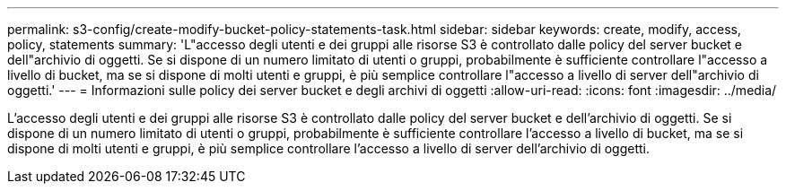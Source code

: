 ---
permalink: s3-config/create-modify-bucket-policy-statements-task.html 
sidebar: sidebar 
keywords: create, modify, access, policy, statements 
summary: 'L"accesso degli utenti e dei gruppi alle risorse S3 è controllato dalle policy del server bucket e dell"archivio di oggetti. Se si dispone di un numero limitato di utenti o gruppi, probabilmente è sufficiente controllare l"accesso a livello di bucket, ma se si dispone di molti utenti e gruppi, è più semplice controllare l"accesso a livello di server dell"archivio di oggetti.' 
---
= Informazioni sulle policy dei server bucket e degli archivi di oggetti
:allow-uri-read: 
:icons: font
:imagesdir: ../media/


[role="lead"]
L'accesso degli utenti e dei gruppi alle risorse S3 è controllato dalle policy del server bucket e dell'archivio di oggetti. Se si dispone di un numero limitato di utenti o gruppi, probabilmente è sufficiente controllare l'accesso a livello di bucket, ma se si dispone di molti utenti e gruppi, è più semplice controllare l'accesso a livello di server dell'archivio di oggetti.
